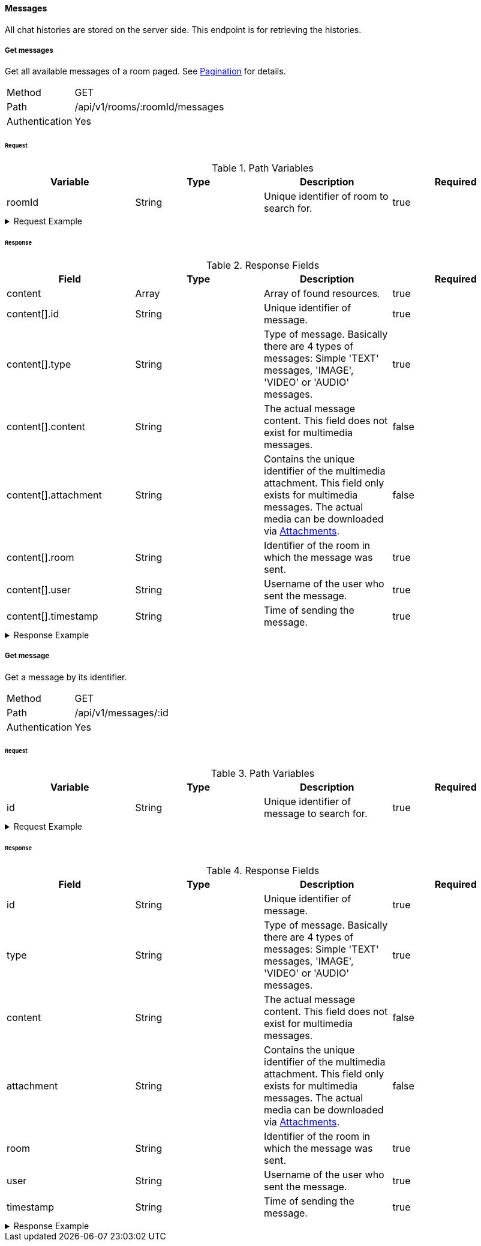 ==== Messages
All chat histories are stored on the server side. This endpoint is for retrieving the histories.

===== Get messages
Get all available messages of a room paged. See <<_pagination, Pagination>> for details.

[horizontal]
Method:: GET
Path:: /api/v1/rooms/:roomId/messages
Authentication:: Yes

====== Request

.Path Variables
[cols="1,1,1] 
|===
|Variable |Type |Description |Required

|roomId
|String
|Unique identifier of room to search for.
|true
|===

.Request Example
[%collapsible]
====
[source,http,options="nowrap"]
----
GET /api/v1/rooms/620e70984248fc97396eb976/messages HTTP/1.1
Authorization: Bearer eyJhbGciOiJSUzI1NiIsInR5cCI6IkpXVCJ9.eyJyb2xlIjoiQURNSU5JU1RSQVRPUiIsImlhdCI6MTY0NTExMzQ4NiwiZXhwIjoxNjQ1MTEzNzg2LCJpc3MiOiJUd2FkZGxlIEFQSSIsInN1YiI6Im1heGkifQ.YuwEfMI8h9VHj3kou5pfVDe6tvQHKpNdNUoe0mFpCLxRTufpWxtOg0gd_chXq8ffXVov0qxyZ1ig_HwdbwGUFHZWtdL2PNUkqNkPbAfHB_N_gLmBGXBACgn1DPaFItaNKi0gE3loCgHmGemL4ONEk-si02GrsfqJQL96bwGAaB8
Accept: application/json
----
====

====== Response

.Response Fields
[cols="1,1,1,1] 
|===
|Field |Type |Description |Required

|content
|Array
|Array of found resources.
|true

|content[].id
|String
|Unique identifier of message.
|true

|content[].type
|String
|Type of message. Basically there are 4 types of messages: Simple 'TEXT' messages, 'IMAGE', 'VIDEO' or 'AUDIO' messages.
|true

|content[].content
|String
|The actual message content. This field does not exist for multimedia messages.
|false

|content[].attachment
|String
|Contains the unique identifier of the multimedia attachment. This field only exists for multimedia messages.
The actual media can be downloaded via <<_attachments, Attachments>>.
|false

|content[].room
|String
|Identifier of the room in which the message was sent.
|true

|content[].user
|String
|Username of the user who sent the message.
|true

|content[].timestamp
|String
|Time of sending the message.
|true
|===

.Response Example
[%collapsible]
====
[source,http,options="nowrap"]
----
HTTP/1.1 200 OK
Content-Type: application/json; charset=utf-8
Content-Length: 247

{
	"content": [
		{
			"id": "621ba2de01611c57b244ba8e",
			"content": "Hello there, anybody around here? :D",
			"user": "maxi",
			"room": "620e70984248fc97396eb976",
			"timestamp": "2022-02-27T16:12:14.496Z"
		}
	],
	"info": {
		"page": 0,
		"perPage": 25,
		"totalPages": 1,
		"totalElements": 1
	}
}
----
====

===== Get message
Get a message by its identifier.

[horizontal]
Method:: GET
Path:: /api/v1/messages/:id
Authentication:: Yes

====== Request

.Path Variables
[cols="1,1,1] 
|===
|Variable |Type |Description |Required

|id
|String
|Unique identifier of message to search for.
|true
|===

.Request Example
[%collapsible]
====
[source,http,options="nowrap"]
----
GET /api/v1/messages/621ba2de01611c57b244ba8e HTTP/1.1
Authorization: Bearer eyJhbGciOiJSUzI1NiIsInR5cCI6IkpXVCJ9.eyJyb2xlIjoiQURNSU5JU1RSQVRPUiIsImlhdCI6MTY0NTExMzQ4NiwiZXhwIjoxNjQ1MTEzNzg2LCJpc3MiOiJUd2FkZGxlIEFQSSIsInN1YiI6Im1heGkifQ.YuwEfMI8h9VHj3kou5pfVDe6tvQHKpNdNUoe0mFpCLxRTufpWxtOg0gd_chXq8ffXVov0qxyZ1ig_HwdbwGUFHZWtdL2PNUkqNkPbAfHB_N_gLmBGXBACgn1DPaFItaNKi0gE3loCgHmGemL4ONEk-si02GrsfqJQL96bwGAaB8
Accept: application/json
----
====

====== Response

.Response Fields
[cols="1,1,1,1] 
|===
|Field |Type |Description |Required

|id
|String
|Unique identifier of message.
|true

|type
|String
|Type of message. Basically there are 4 types of messages: Simple 'TEXT' messages, 'IMAGE', 'VIDEO' or 'AUDIO' messages.
|true

|content
|String
|The actual message content. This field does not exist for multimedia messages.
|false

|attachment
|String
|Contains the unique identifier of the multimedia attachment. This field only exists for multimedia messages.
The actual media can be downloaded via <<_attachments, Attachments>>.
|false

|room
|String
|Identifier of the room in which the message was sent.
|true

|user
|String
|Username of the user who sent the message.
|true

|timestamp
|String
|Time of sending the message.
|true
|===

.Response Example
[%collapsible]
====
[source,http,options="nowrap"]
----
HTTP/1.1 200 OK
Content-Type: application/json; charset=utf-8
Content-Length: 169

{
	"id": "621ba2de01611c57b244ba8e",
	"content": "Hello there, anybody around here? :D",
	"user": "maxi",
	"room": "620e70984248fc97396eb976",
	"timestamp": "2022-02-27T16:12:14.496Z"
}
----
====
